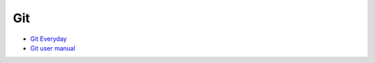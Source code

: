 
=====
 Git
=====

* `Git Everyday <https://mirrors.edge.kernel.org/pub/software/scm/git/docs/giteveryday.html>`_
* `Git user manual <https://mirrors.edge.kernel.org/pub/software/scm/git/docs/user-manual.html>`_
  
